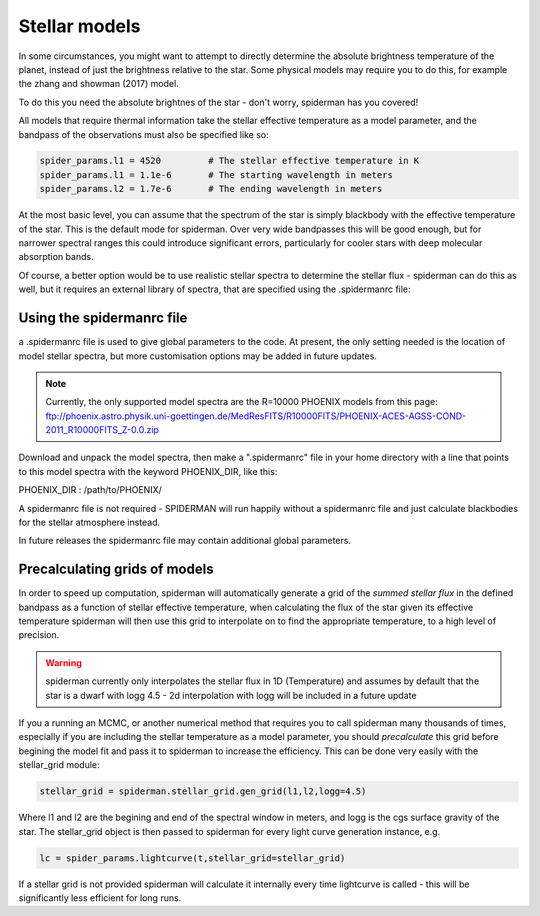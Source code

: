 Stellar models
=====================================

In some circumstances, you might want to attempt to directly determine the absolute brightness temperature of the planet, instead of just the brightness relative to the star. Some physical models may require you to do this, for example the zhang and showman (2017) model.

To do this you need the absolute brightnes of the star - don't worry, spiderman has you covered!

All models that require thermal information take the stellar effective temperature as a model parameter, and the bandpass of the observations must also be specified like so:

.. code-block:: python

	spider_params.l1 = 4520		# The stellar effective temperature in K
	spider_params.l1 = 1.1e-6	# The starting wavelength in meters
	spider_params.l2 = 1.7e-6	# The ending wavelength in meters

At the most basic level, you can assume that the spectrum of the star is simply blackbody with the effective temperature of the star. This is the default mode for spiderman. Over very wide bandpasses this will be good enough, but for narrower spectral ranges this could introduce significant errors, particularly for cooler stars with deep molecular absorption bands.

Of course, a better option would be to use realistic stellar spectra to determine the stellar flux - spiderman can do this as well, but it requires an external library of spectra, that are specified using the .spidermanrc file:

Using the spidermanrc file
--------------------------

a .spidermanrc file is used to give global parameters to the code. At present, the only setting needed is the location of model stellar spectra, but more customisation options may be added in future updates.

.. note:: Currently, the only supported model spectra are the R=10000 PHOENIX models from this page: ftp://phoenix.astro.physik.uni-goettingen.de/MedResFITS/R10000FITS/PHOENIX-ACES-AGSS-COND-2011_R10000FITS_Z-0.0.zip

Download and unpack the model spectra, then make a ".spidermanrc" file in your home directory with a line that points to this model spectra with the keyword PHOENIX_DIR, like this:

PHOENIX_DIR : /path/to/PHOENIX/

A spidermanrc file is not required - SPIDERMAN will run happily without a spidermanrc file and just calculate blackbodies for the stellar atmosphere instead.

In future releases the spidermanrc file may contain additional global parameters.

Precalculating grids of models
-------------------------------

In order to speed up computation, spiderman will automatically generate a grid of the *summed stellar flux* in the defined bandpass as a function of stellar effective temperature, when calculating the flux of the star given its effective temperature spiderman will then use this grid to interpolate on to find the appropriate temperature, to a high level of precision.

.. warning:: spiderman currently only interpolates the stellar flux in 1D (Temperature) and assumes by default that the star is a dwarf with logg 4.5 - 2d interpolation with logg will be included in a future update

If you a running an MCMC, or another numerical method that requires you to call spiderman many thousands of times, especially if you are including the stellar temperature as a model parameter, you should *precalculate* this grid before begining the model fit and pass it to spiderman to increase the efficiency. This can be done very easily with the stellar_grid module:

.. code-block:: python

	stellar_grid = spiderman.stellar_grid.gen_grid(l1,l2,logg=4.5)

Where l1 and l2 are the begining and end of the spectral window in meters, and logg is the cgs surface gravity of the star. The stellar_grid object is then passed to spiderman for every light curve generation instance, e.g.

.. code-block:: python

	lc = spider_params.lightcurve(t,stellar_grid=stellar_grid)

If a stellar grid is not provided spiderman will calculate it internally every time lightcurve is called - this will be significantly less efficient for long runs.